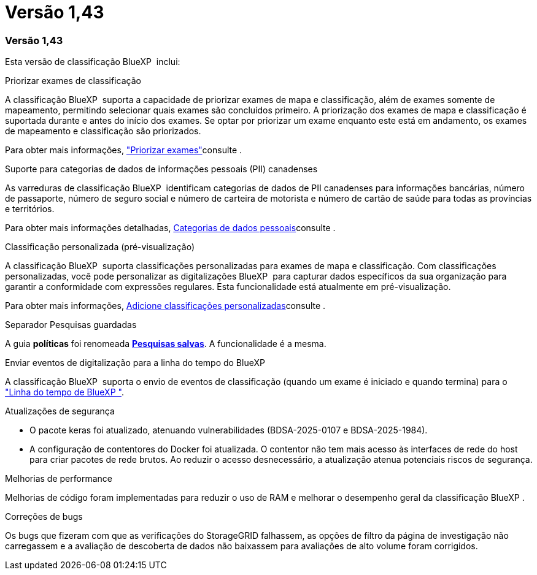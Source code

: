 = Versão 1,43
:allow-uri-read: 




=== Versão 1,43

Esta versão de classificação BlueXP  inclui:

.Priorizar exames de classificação
A classificação BlueXP  suporta a capacidade de priorizar exames de mapa e classificação, além de exames somente de mapeamento, permitindo selecionar quais exames são concluídos primeiro. A priorização dos exames de mapa e classificação é suportada durante e antes do início dos exames. Se optar por priorizar um exame enquanto este está em andamento, os exames de mapeamento e classificação são priorizados.

Para obter mais informações, link:task-managing-repo-scanning.html#prioritize-scans["Priorizar exames"]consulte .

.Suporte para categorias de dados de informações pessoais (PII) canadenses
As varreduras de classificação BlueXP  identificam categorias de dados de PII canadenses para informações bancárias, número de passaporte, número de seguro social e número de carteira de motorista e número de cartão de saúde para todas as províncias e territórios.

Para obter mais informações detalhadas, xref:reference-private-data-categories.adoc#types-of-personal-data[Categorias de dados pessoais]consulte .

.Classificação personalizada (pré-visualização)
A classificação BlueXP  suporta classificações personalizadas para exames de mapa e classificação. Com classificações personalizadas, você pode personalizar as digitalizações BlueXP  para capturar dados específicos da sua organização para garantir a conformidade com expressões regulares. Esta funcionalidade está atualmente em pré-visualização.

Para obter mais informações, xref:task-custom-classification.adoc[Adicione classificações personalizadas]consulte .

.Separador Pesquisas guardadas
A guia **políticas** foi renomeada xref:task-using-policies.html[**Pesquisas salvas**]. A funcionalidade é a mesma.

.Enviar eventos de digitalização para a linha do tempo do BlueXP 
A classificação BlueXP  suporta o envio de eventos de classificação (quando um exame é iniciado e quando termina) para o link:https://docs.netapp.com/us-en/bluexp-setup-admin/task-monitor-cm-operations.html#audit-user-activity-from-the-bluexp-timeline["Linha do tempo de BlueXP "^].

.Atualizações de segurança
* O pacote keras foi atualizado, atenuando vulnerabilidades (BDSA-2025-0107 e BDSA-2025-1984).
* A configuração de contentores do Docker foi atualizada. O contentor não tem mais acesso às interfaces de rede do host para criar pacotes de rede brutos. Ao reduzir o acesso desnecessário, a atualização atenua potenciais riscos de segurança.


.Melhorias de performance
Melhorias de código foram implementadas para reduzir o uso de RAM e melhorar o desempenho geral da classificação BlueXP .

.Correções de bugs
Os bugs que fizeram com que as verificações do StorageGRID falhassem, as opções de filtro da página de investigação não carregassem e a avaliação de descoberta de dados não baixassem para avaliações de alto volume foram corrigidos.

